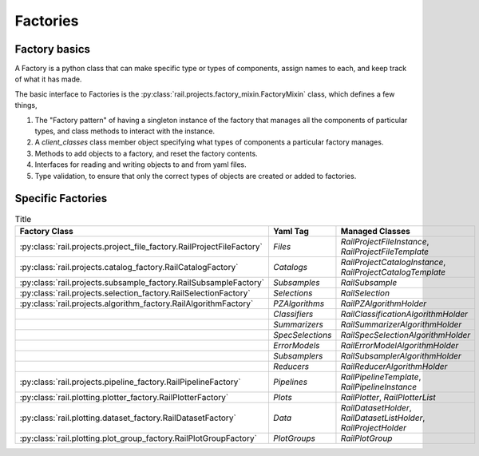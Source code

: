 *********
Factories
*********


Factory basics
==============

A Factory is a python class that can make specific type or types of
components, assign names to each, and keep track of what it has made.

The basic interface to Factories is the :py:class:`rail.projects.factory_mixin.FactoryMixin` class, which defines a few things,

1. The "Factory pattern" of having a singleton instance of the factory that manages all the components of particular types, and class methods to interact with the instance.
2. A `client_classes` class member object specifying what types of components a particular factory manages.
3. Methods to add objects to a factory, and reset the factory contents.
4. Interfaces for reading and writing objects to and from yaml files.
5. Type validation, to ensure that only the correct types of objects are created or added to factories.



Specific Factories
==================

.. list-table:: Title
   :widths: 45 5 45
   :header-rows: 1

   * - Factory Class
     - Yaml Tag
     - Managed Classes
   * - :py:class:`rail.projects.project_file_factory.RailProjectFileFactory`
     - `Files`
     - `RailProjectFileInstance`, `RailProjectFileTemplate`
   * - :py:class:`rail.projects.catalog_factory.RailCatalogFactory`
     - `Catalogs`
     - `RailProjectCatalogInstance`, `RailProjectCatalogTemplate`
   * - :py:class:`rail.projects.subsample_factory.RailSubsampleFactory`
     - `Subsamples`
     - `RailSubsample`
   * - :py:class:`rail.projects.selection_factory.RailSelectionFactory`
     - `Selections`
     - `RailSelection`
   * - :py:class:`rail.projects.algorithm_factory.RailAlgorithmFactory`
     - `PZAlgorithms`
     - `RailPZAlgorithmHolder`
   * - 
     - `Classifiers`
     - `RailClassificationAlgorithmHolder`
   * - 
     - `Summarizers`
     - `RailSummarizerAlgorithmHolder`
   * - 
     - `SpecSelections`
     - `RailSpecSelectionAlgorithmHolder`
   * - 
     - `ErrorModels`
     - `RailErrorModelAlgorithmHolder`
   * - 
     - `Subsamplers`
     - `RailSubsamplerAlgorithmHolder`
   * - 
     - `Reducers`
     - `RailReducerAlgorithmHolder`
   * - :py:class:`rail.projects.pipeline_factory.RailPipelineFactory`
     - `Pipelines`
     - `RailPipelineTemplate`, `RailPipelineInstance`
   * - :py:class:`rail.plotting.plotter_factory.RailPlotterFactory`
     - `Plots`
     - `RailPlotter`, `RailPlotterList`
   * - :py:class:`rail.plotting.dataset_factory.RailDatasetFactory`
     - `Data`
     - `RailDatasetHolder`, `RailDatasetListHolder`, `RailProjectHolder`
   * - :py:class:`rail.plotting.plot_group_factory.RailPlotGroupFactory`
     - `PlotGroups`
     - `RailPlotGroup`
